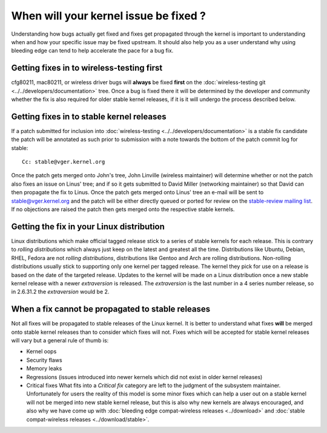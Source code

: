 When will your kernel issue be fixed ?
--------------------------------------

Understanding how bugs actually get fixed and fixes get propagated through the kernel is important to understanding when and how your specific issue may be fixed upstream. It should also help you as a user understand why using bleeding edge can tend to help accelerate the pace for a bug fix.

Getting fixes in to wireless-testing first
~~~~~~~~~~~~~~~~~~~~~~~~~~~~~~~~~~~~~~~~~~

cfg80211, mac80211, or wireless driver bugs will **always** be fixed **first** on the :doc:`wireless-testing git <../../developers/documentation>` tree. Once a bug is fixed there it will be determined by the developer and community whether the fix is also required for older stable kernel releases, if it is it will undergo the process described below.

Getting fixes in to stable kernel releases
~~~~~~~~~~~~~~~~~~~~~~~~~~~~~~~~~~~~~~~~~~

If a patch submitted for inclusion into :doc:`wireless-testing <../../developers/documentation>` is a stable fix candidate the patch will be annotated as such prior to submission with a note towards the bottom of the patch commit log for stable:

::

   Cc: stable@vger.kernel.org

Once the patch gets merged onto John's tree, John Linville (wireless maintainer) will determine whether or not the patch also fixes an issue on Linus' tree; and if so it gets submitted to David Miller (networking maintainer) so that David can then propagate the fix to Linus. Once the patch gets merged onto Linus' tree an e-mail will be sent to `stable@vger.kernel.org </mailto/stable@vger.kernel.org>`__ and the patch will be either directly queued or ported for review on the `stable-review mailing list <http://linux.kernel.org/mailman/listinfo/stable-review>`__. If no objections are raised the patch then gets merged onto the respective stable kernels.

Getting the fix in your Linux distribution
~~~~~~~~~~~~~~~~~~~~~~~~~~~~~~~~~~~~~~~~~~

Linux distributions which make official tagged release stick to a series of stable kernels for each release. This is contrary to *rolling distributions* which always just keep on the latest and greatest all the time. Distributions like Ubuntu, Debian, RHEL, Fedora are not *rolling distributions*, distributions like Gentoo and Arch are rolling distributions. Non-rolling distributions usually stick to supporting only one kernel per tagged release. The kernel they pick for use on a release is based on the date of the targeted release. Updates to the kernel will be made on a Linux distribution once a new stable kernel release with a newer *extraversion* is released. The *extraversion* is the last number in a 4 series number release, so in 2.6.31.2 the *extraversion* would be 2.

When a fix cannot be propagated to stable releases
~~~~~~~~~~~~~~~~~~~~~~~~~~~~~~~~~~~~~~~~~~~~~~~~~~

Not all fixes will be propagated to stable releases of the Linux kernel. It is better to understand what fixes **will** be merged onto stable kernel releases than to consider which fixes will not. Fixes which will be accepted for stable kernel releases will vary but a general rule of thumb is:

-  Kernel oops
-  Security flaws
-  Memory leaks
-  Regressions (issues introduced into newer kernels which did not exist in older kernel releases)
-  Critical fixes What fits into a *Critical fix* category are left to the judgment of the subsystem maintainer. Unfortunately for users the reality of this model is some minor fixes which can help a user out on a stable kernel will not be merged into new stable kernel release, but this is also why new kernels are always encouraged, and also why we have come up with :doc:`bleeding edge compat-wireless releases <../download>` and :doc:`stable compat-wireless releases <../download/stable>`.
